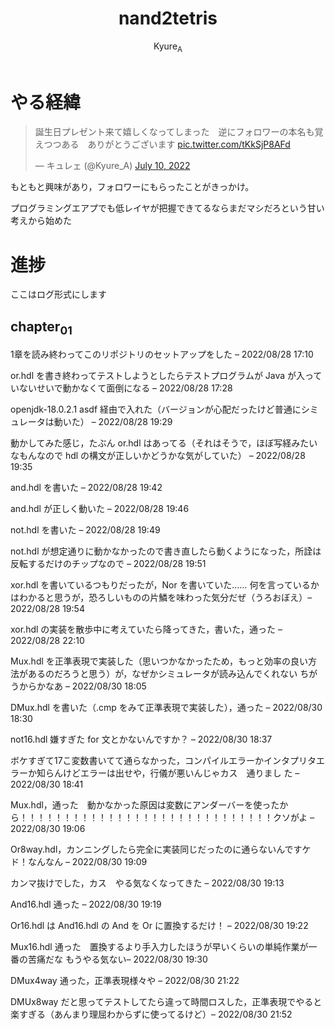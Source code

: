 #+TITLE: nand2tetris
#+AUTHOR: Kyure_A
#+OPTIONS: toc:nil

* やる経緯

#+html: <blockquote class="twitter-tweet"><p lang="ja" dir="ltr">誕生日プレゼント来て嬉しくなってしまった　逆にフォロワーの本名も覚えつつある　ありがとうございます <a href="https://t.co/tKkSjP8AFd">pic.twitter.com/tKkSjP8AFd</a></p>&mdash; キュレェ (@Kyure_A) <a href="https://twitter.com/Kyure_A/status/1546024390327816192?ref_src=twsrc%5Etfw">July 10, 2022</a></blockquote> <script async src="https://platform.twitter.com/widgets.js" charset="utf-8"></script>

もともと興味があり，フォロワーにもらったことがきっかけ。

プログラミングエアプでも低レイヤが把握できてるならまだマシだろという甘い考えから始めた

* 進捗
ここはログ形式にします

** chapter_01

1章を読み終わってこのリポジトリのセットアップをした -- 2022/08/28 17:10

or.hdl を書き終わってテストしようとしたらテストプログラムが Java が入っていないせいで動かなくて面倒になる -- 2022/08/28 17:28

openjdk-18.0.2.1 asdf 経由で入れた（バージョンが心配だったけど普通にシミュレータは動いた） -- 2022/08/28 19:29

動かしてみた感じ，たぶん or.hdl はあってる（それはそうで，ほぼ写経みたいなもんなので hdl の構文が正しいかどうかな気がしていた） -- 2022/08/28 19:35

and.hdl を書いた -- 2022/08/28 19:42

and.hdl が正しく動いた -- 2022/08/28 19:46

not.hdl を書いた -- 2022/08/28 19:49

not.hdl が想定通りに動かなかったので書き直したら動くようになった，所詮は反転するだけのチップなので -- 2022/08/28 19:51

xor.hdl を書いているつもりだったが，Nor を書いていた...... 何を言っているかはわかると思うが，恐ろしいものの片鱗を味わった気分だぜ（うろおぼえ）-- 2022/08/28 19:54

xor.hdl の実装を散歩中に考えていたら降ってきた，書いた，通った -- 2022/08/28 22:10

Mux.hdl を正準表現で実装した（思いつかなかったため，もっと効率の良い方法があるのだろうと思う）が，なぜかシミュレータが読み込んでくれない ちがうからかなあ -- 2022/08/30 18:05

DMux.hdl を書いた（.cmp をみて正準表現で実装した），通った -- 2022/08/30 18:30

not16.hdl 嫌すぎた for 文とかないんですか？ -- 2022/08/30 18:37

ボケすぎて17こ変数書いてて通らなかった，コンパイルエラーかインタプリタエラーか知らんけどエラーは出せや，行儀が悪いんじゃカス　通りまし た -- 2022/08/30 18:41


Mux.hdl，通った　動かなかった原因は変数にアンダーバーを使ったから！！！！！！！！！！！！！！！！！！！！！！！！！！！！！クソがよ -- 2022/08/30 19:06

Or8way.hdl，カンニングしたら完全に実装同じだったのに通らないんですケド！なんなん -- 2022/08/30 19:09

カンマ抜けでした，カス　やる気なくなってきた -- 2022/08/30 19:13

And16.hdl 通った -- 2022/08/30 19:19

Or16.hdl は And16.hdl の And を Or に置換するだけ！ -- 2022/08/30 19:22

Mux16.hdl 通った　置換するより手入力したほうが早いくらいの単純作業が一番の苦痛だな もうやる気ない-- 2022/08/30 19:30

DMux4way 通った，正準表現様々や -- 2022/08/30 21:22

DMUx8way だと思ってテストしてたら違って時間ロスした，正準表現でやると楽すぎる（あんまり理屈わからずに使ってるけど）-- 2022/08/30 21:52
